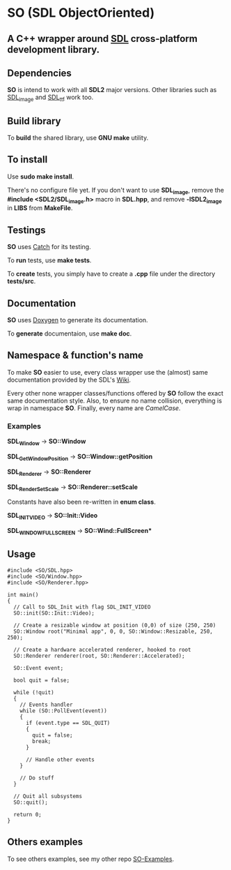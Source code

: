 * SO (SDL ObjectOriented)

** A *C++* wrapper around [[https://www.libsdl.org/][SDL]] cross-platform development library.

** Dependencies
   *SO* is intend to work with all *SDL2* major versions.
   Other libraries such as [[https://www.libsdl.org/projects/SDL_image/][SDL_image]] and [[https://www.libsdl.org/projects/SDL_ttf/][SDL_ttf]] work too.

** Build library
   To *build* the shared library, use *GNU make* utility.

** To install
   Use *sudo make install*.

   There's no configure file yet. If you don't want to use *SDL_image*,
   remove the *#include <SDL2/SDL_image.h>* macro in *SDL.hpp*, and
   remove *-lSDL2_image* in *LIBS* from *MakeFile*.

** Testings
   *SO* uses [[https://github.com/philsquared/Catch][Catch]] for its testing.

   To *run* tests, use *make tests*.

   To *create* tests, you simply have to create a *.cpp* file under the directory *tests/src*. 

** Documentation

   *SO* uses [[http://www.stack.nl/~dimitri/doxygen/][Doxygen]] to generate its documentation.

   To *generate* documentaion, use *make doc*.

** Namespace & function's name

   To make *SO* easier to use, every class wrapper use the (almost) same 
   documentation provided by the SDL's [[https://wiki.libsdl.org/][Wiki]].

   Every other none wrapper classes/functions offered by *SO* follow the exact same documentation style.
   Also, to ensure no name collision, everything is wrap in namespace *SO*.
   Finally, every name are /CamelCase/.

*** Examples

    *SDL_Window* -> *SO::Window*
 
    *SDL_GetWindowPosition* -> *SO::Window::getPosition*

    *SDL_Renderer* -> *SO::Renderer*

    *SDL_RenderSetScale* -> *SO::Renderer::setScale*

    Constants have also been re-written in *enum class*.

    *SDL_INIT_VIDEO* -> *SO::Init::Video*

    *SDL_WINDOW_FULLSCREEN* -> *SO::Wind::FullScreen**

** Usage

#+BEGIN_SRC C++
  #include <SO/SDL.hpp>
  #include <SO/Window.hpp>
  #include <SO/Renderer.hpp>

  int main()
  {
    // Call to SDL_Init with flag SDL_INIT_VIDEO
    SO::init(SO::Init::Video);

    // Create a resizable window at position (0,0) of size (250, 250)
    SO::Window root("Minimal app", 0, 0, SO::Window::Resizable, 250, 250);

    // Create a hardware accelerated renderer, hooked to root
    SO::Renderer renderer(root, SO::Renderer::Accelerated);

    SO::Event event;

    bool quit = false;

    while (!quit)
    {
      // Events handler
      while (SO::PollEvent(event))
      {
        if (event.type == SDL_QUIT)
        {
          quit = false;
          break;
        }

        // Handle other events
      }

      // Do stuff 
    }  

    // Quit all subsystems
    SO::quit();

    return 0;
  }
#+END_SRC

** Others examples

   To see others examples, see my other repo [[https://github.com/lzrdkng/SO-Examples][SO-Examples]].
